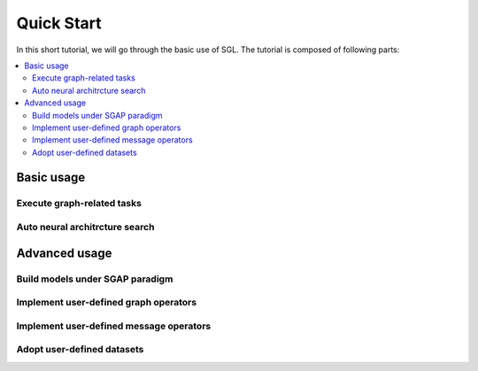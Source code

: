 ###################
Quick Start
###################

In this short tutorial, we will go through the basic use of SGL. The tutorial is composed of following parts:

.. contents::
    :local:


Basic usage
______________________________________________



___________________________________
Execute graph-related tasks
___________________________________


_________________________________________
Auto neural architrcture search
_________________________________________




Advanced usage
___________________________________



____________________________________________
Build models under SGAP paradigm
____________________________________________


________________________________________
Implement user-defined graph operators
________________________________________



_________________________________________
Implement user-defined message operators
_________________________________________


_______________________________________
Adopt user-defined datasets
_______________________________________

